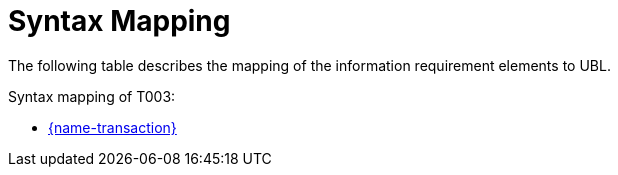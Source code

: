 
= Syntax Mapping

The following table describes the mapping of the information requirement elements to UBL.

Syntax mapping of T003:

* https://test-vefa.difi.no/peppolbis/pracc/syntax/TenderStatusRequest/tree/[{name-transaction}]
